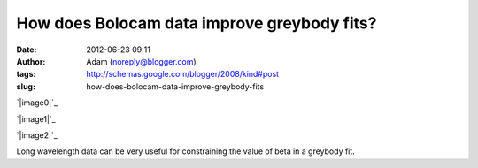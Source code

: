 How does Bolocam data improve greybody fits?
############################################
:date: 2012-06-23 09:11
:author: Adam (noreply@blogger.com)
:tags: http://schemas.google.com/blogger/2008/kind#post
:slug: how-does-bolocam-data-improve-greybody-fits

.. raw:: html

   <div dir="ltr" style="text-align: left;">

.. raw:: html

   <div dir="ltr" style="text-align: left;">

.. raw:: html

   </div>

.. raw:: html

   <div class="separator" style="clear: both; text-align: center;">

`|image0|`_

.. raw:: html

   </div>

.. raw:: html

   <div class="separator" style="clear: both; text-align: center;">

`|image1|`_

.. raw:: html

   </div>

.. raw:: html

   <div class="separator" style="clear: both; text-align: center;">

`|image2|`_

.. raw:: html

   </div>

Long wavelength data can be very useful for constraining the value of
beta in a greybody fit.  

.. raw:: html

   </div>

.. raw:: html

   </p>

.. _|image3|: http://3.bp.blogspot.com/-c_JUkbALzlE/T-WIDgFQgpI/AAAAAAAAHM0/wQIBvsgQtQU/s1600/longwav500_sn10_Herschelsn50_bb_test.png
.. _|image4|: http://1.bp.blogspot.com/-CZHBZFtEpC8/T-WIExxu5uI/AAAAAAAAHM8/wxR_0xFujm8/s1600/longwav500_sn20_Herschelsn50_bb_test.png
.. _|image5|: http://3.bp.blogspot.com/-58ayoSrqcjU/T-WIF4NEwHI/AAAAAAAAHNA/ivNPdPGm5iY/s1600/longwav500_sn5_Herschelsn50_bb_test.png

.. |image0| image:: http://3.bp.blogspot.com/-c_JUkbALzlE/T-WIDgFQgpI/AAAAAAAAHM0/wQIBvsgQtQU/s320/longwav500_sn10_Herschelsn50_bb_test.png
.. |image1| image:: http://1.bp.blogspot.com/-CZHBZFtEpC8/T-WIExxu5uI/AAAAAAAAHM8/wxR_0xFujm8/s320/longwav500_sn20_Herschelsn50_bb_test.png
.. |image2| image:: http://3.bp.blogspot.com/-58ayoSrqcjU/T-WIF4NEwHI/AAAAAAAAHNA/ivNPdPGm5iY/s320/longwav500_sn5_Herschelsn50_bb_test.png
.. |image3| image:: http://3.bp.blogspot.com/-c_JUkbALzlE/T-WIDgFQgpI/AAAAAAAAHM0/wQIBvsgQtQU/s320/longwav500_sn10_Herschelsn50_bb_test.png
.. |image4| image:: http://1.bp.blogspot.com/-CZHBZFtEpC8/T-WIExxu5uI/AAAAAAAAHM8/wxR_0xFujm8/s320/longwav500_sn20_Herschelsn50_bb_test.png
.. |image5| image:: http://3.bp.blogspot.com/-58ayoSrqcjU/T-WIF4NEwHI/AAAAAAAAHNA/ivNPdPGm5iY/s320/longwav500_sn5_Herschelsn50_bb_test.png
